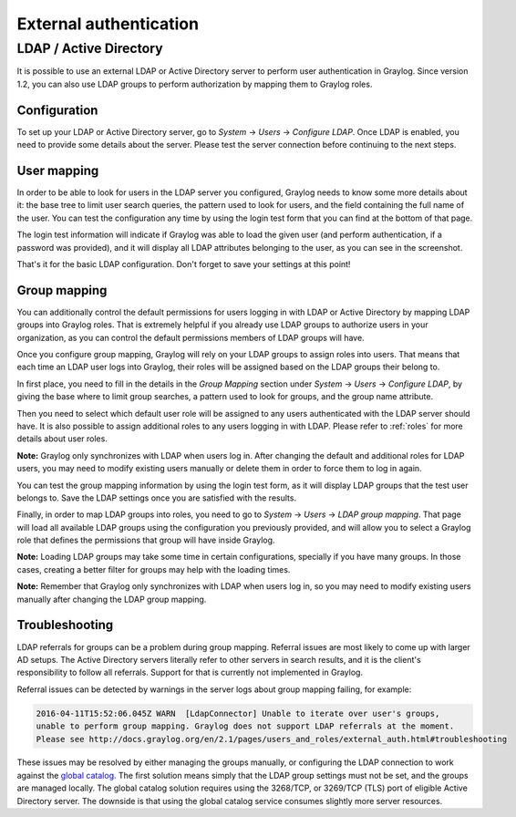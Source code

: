 ***********************
External authentication
***********************

LDAP / Active Directory
=======================
It is possible to use an external LDAP or Active Directory server to perform user authentication in Graylog. Since version 1.2,
you can also use LDAP groups to perform authorization by mapping them to Graylog roles.

Configuration
-------------
To set up your LDAP or Active Directory server, go to *System* -> *Users* -> *Configure LDAP*. Once LDAP is enabled, you need to
provide some details about the server. Please test the server connection before continuing to the next steps.

User mapping
------------
In order to be able to look for users in the LDAP server you configured, Graylog needs to know some more details about it:
the base tree to limit user search queries, the pattern used to look for users, and the field containing the full name of the
user. You can test the configuration any time by using the login test form that you can find at the bottom of that page.

.. image:: /images/login_test.png

The login test information will indicate if Graylog was able to load the given user (and perform authentication, if a password was
provided), and it will display all LDAP attributes belonging to the user, as you can see in the screenshot.

That's it for the basic LDAP configuration. Don't forget to save your settings at this point!

Group mapping
-------------
You can additionally control the default permissions for users logging in with LDAP or Active Directory by mapping LDAP groups
into Graylog roles. That is extremely helpful if you already use LDAP groups to authorize users in your organization, as you can
control the default permissions members of LDAP groups will have.

Once you configure group mapping, Graylog will rely on your LDAP groups to assign roles into users. That means that each time an
LDAP user logs into Graylog, their roles will be assigned based on the LDAP groups their belong to.

In first place, you need to fill in the details in the *Group Mapping* section under *System* -> *Users* -> *Configure LDAP*, by
giving the base where to limit group searches, a pattern used to look for groups, and the group name attribute.

Then you need to select which default user role will be assigned to any users authenticated with the LDAP server should have. It
is also possible to assign additional roles to any users logging in with LDAP. Please refer to :ref:`roles` for more details
about user roles.

**Note:** Graylog only synchronizes with LDAP when users log in. After changing the default and additional roles for LDAP users,
you may need to modify existing users manually or delete them in order to force them to log in again.

You can test the group mapping information by using the login test form, as it will display LDAP groups that the test user belongs to.
Save the LDAP settings once you are satisfied with the results.

.. image:: /images/ldap_group_mapping.png

Finally, in order to map LDAP groups into roles, you need to go to *System* -> *Users* -> *LDAP group mapping*. That page will
load all available LDAP groups using the configuration you previously provided, and will allow you to select a Graylog role
that defines the permissions that group will have inside Graylog.

**Note:** Loading LDAP groups may take some time in certain configurations, specially if you have many groups. In those cases,
creating a better filter for groups may help with the loading times.

**Note:** Remember that Graylog only synchronizes with LDAP when users log in, so you may need to modify existing users manually
after changing the LDAP group mapping.

Troubleshooting
---------------

LDAP referrals for groups can be a problem during group mapping. Referral issues are most likely to come up with larger AD setups. The Active Directory servers literally refer to other servers in search results, and it is the client's responsibility to follow all referrals. Support for that is currently not implemented in Graylog.

Referral issues can be detected by warnings in the server logs about group mapping failing, for example:

.. code-block:: none

  2016-04-11T15:52:06.045Z WARN  [LdapConnector] Unable to iterate over user's groups, 
  unable to perform group mapping. Graylog does not support LDAP referrals at the moment. 
  Please see http://docs.graylog.org/en/2.1/pages/users_and_roles/external_auth.html#troubleshooting

These issues may be resolved by either managing the groups manually, or configuring the LDAP connection to work against the `global catalog <https://technet.microsoft.com/en-us/library/cc728188(v=ws.10).aspx>`_. The first solution means simply that the LDAP group settings must not be set, and the groups are managed locally. The global catalog solution requires using the 3268/TCP, or 3269/TCP (TLS) port of eligible Active Directory server. The downside is that using the global catalog service consumes slightly more server resources. 

